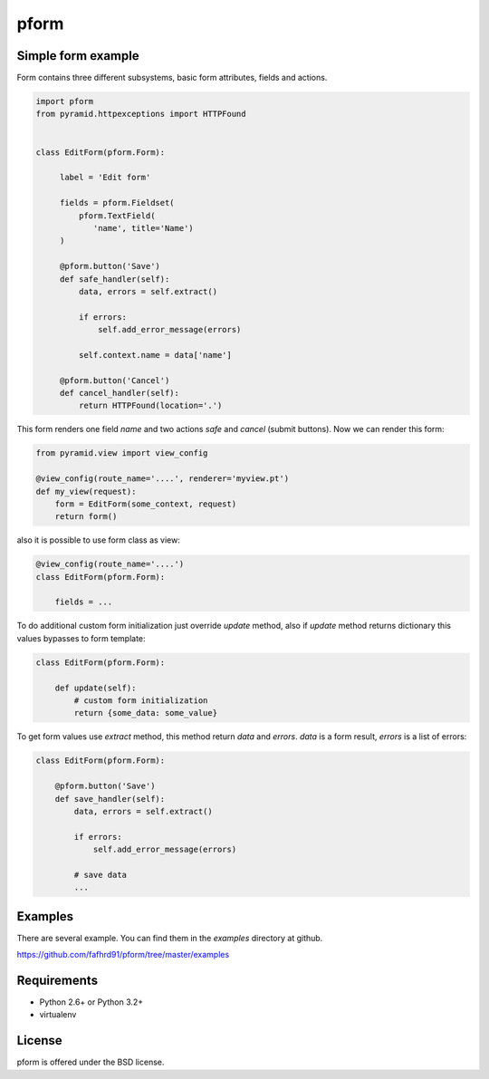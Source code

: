 pform
=====

.. image :: https://secure.travis-ci.org/fafhrd91/pform.png
  :target:  https://secure.travis-ci.org/fafhrd91/pform


Simple form example
-------------------

Form contains three different subsystems, basic form attributes, 
fields and actions.

.. code-block:: python

    import pform
    from pyramid.httpexceptions import HTTPFound


    class EditForm(pform.Form):

         label = 'Edit form'

         fields = pform.Fieldset(
             pform.TextField(
                'name', title='Name')
         )
    
         @pform.button('Save')
         def safe_handler(self):
             data, errors = self.extract()
             
             if errors:
                 self.add_error_message(errors)

             self.context.name = data['name']

         @pform.button('Cancel')
         def cancel_handler(self):
             return HTTPFound(location='.')

This form renders one field `name` and two 
actions `safe` and `cancel` (submit buttons). Now we can render this form:

.. code-block:: python

    from pyramid.view import view_config

    @view_config(route_name='....', renderer='myview.pt')
    def my_view(request):
        form = EditForm(some_context, request)
        return form()

also it is possible to use form class as view:

.. code-block:: python

    @view_config(route_name='....')
    class EditForm(pform.Form):

        fields = ...


To do additional custom form initialization just override `update` method, also
if `update` method returns dictionary this values bypasses to form template:

.. code-block:: python

   class EditForm(pform.Form):

       def update(self):
           # custom form initialization
           return {some_data: some_value}


To get form values use `extract` method, this method return
`data` and `errors`. `data` is a form result, `errors` is a list of errors:

.. code-block:: python

   class EditForm(pform.Form):

       @pform.button('Save')
       def save_handler(self):
           data, errors = self.extract()

           if errors:
               self.add_error_message(errors)

           # save data
           ...


Examples
--------

There are several example.  You can find them in the `examples` 
directory at github.

https://github.com/fafhrd91/pform/tree/master/examples


Requirements
------------

- Python 2.6+ or Python 3.2+

- virtualenv



License
-------

pform is offered under the BSD license.
